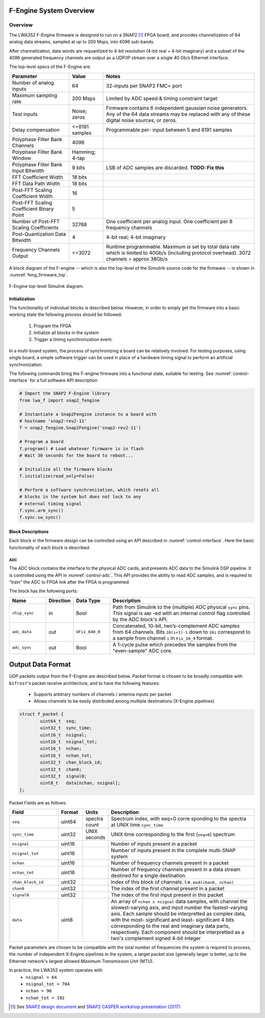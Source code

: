 F-Engine System Overview
========================

Overview
--------

The LWA352 F-Engine firmware is designed to run on a SNAP2 [1]_ FPGA board, and provides channelization of 64 analog data streams, sampled at up to 200 Msps, into 4096 sub-bands.

After channelization, data words are requantized to 4-bit resolution (4-bit real + 4-bit imaginary) and a subset of the 4096 generated frequency channels are output as a UDP/IP stream over a single 40 Gb/s Ethernet interface.

The top-level specs of the F-Engine are:

+-------------------------+----------+----------------------+
| Parameter               | Value    | Notes                |
+=========================+==========+======================+
| Number of analog inputs | 64       | 32-inputs per SNAP2  |
|                         |          | FMC+ port            |
+-------------------------+----------+----------------------+
| Maximum sampling rate   | 200 Msps | Limited by ADC speed |
|                         |          | & timing constraint  |
|                         |          | target               |
+-------------------------+----------+----------------------+
| Test inputs             | Noise;   | Firmware contains 6  |
|                         | zeros    | independent gaussian |
|                         |          | noise generators.    |
|                         |          | Any of the 64 data   |
|                         |          | streams may be       |
|                         |          | replaced with any of |
|                         |          | these digital noise  |
|                         |          | sources, or zeros.   |
+-------------------------+----------+----------------------+
| Delay compensation      | <=8191   | Programmable per-    |
|                         | samples  | input between 5 and  |
|                         |          | 8191 samples         |
+-------------------------+----------+----------------------+
| Polyphase Filter Bank   | 4096     |                      |
| Channels                |          |                      |
+-------------------------+----------+----------------------+
| Polyphase Filter Bank   | Hamming; |                      |
| Window                  | 4-tap    |                      |
+-------------------------+----------+----------------------+
| Polyphase Filter Bank   | 9 bits   | LSB of ADC samples   |
| Input Bitwidth          |          | are discarded.       |
|                         |          | **TODO: Fix this**   |
+-------------------------+----------+----------------------+
| FFT Coefficient Width   | 18 bits  |                      |
+-------------------------+----------+----------------------+
| FFT Data Path Width     | 18 bits  |                      |
+-------------------------+----------+----------------------+
| Post-FFT Scaling        | 16       |                      |
| Coefficient Width       |          |                      |
+-------------------------+----------+----------------------+
| Post-FFT Scaling        | 5        |                      |
| Coefficient Binary      |          |                      |
| Point                   |          |                      |
+-------------------------+----------+----------------------+
| Number of Post-FFT      | 32768    | One coefficient per  |
| Scaling Coefficients    |          | analog input. One    |
|                         |          | coefficient per 8    |
|                         |          | frequency channels   |
+-------------------------+----------+----------------------+
| Post-Quantization Data  | 4        | 4-bit real; 4-bit    |
| Bitwidth                |          | imaginary            |
+-------------------------+----------+----------------------+
| Frequency Channels      | <=3072   | Runtime              |
| Output                  |          | programmable.        |
|                         |          | Maximum is set by    |
|                         |          | total data rate      |
|                         |          | which is limited to  |
|                         |          | 40Gb/s (including    |
|                         |          | protocol overhead).  |
|                         |          | 3072 channels =      |
|                         |          | approx 38Gb/s        |
+-------------------------+----------+----------------------+

A block diagram of the F-engine -- which is also the top-level of the Simulink source code for the firmware -- is shown in :numref:`feng_firmware_top`.

.. figure:: _static/figures/feng_firmware_annotated.pdf
    :align: center
    :name: feng_firmware_top

    F-Engine top-level Simulink diagram.

Initialization
++++++++++++++

The functionality of individual blocks is described below.
However, in order to simply get the firmware into a basic working state the following process should be followed:

  1. Program the FPGA
  2. Initialize all blocks in the system
  3. Trigger a timing synchronization event.

In a multi-board system, the process of synchronizing a board can be relatively involved.
For testing purposes, using single board, a simple software trigger can be used in place of a hardware timing signal to perform an artificial synchronization.

The following commands bring the F-engine firmware into a functional state, suitable for testing.
See :numref:`control-interface` for a full software API description

.. code-block:: python

  # Import the SNAP2 F-Engine library
  from lwa_f import snap2_fengine

  # Instantiate a Snap2Fengine instance to a board with
  # hostname 'snap2-rev2-11'
  f = snap2_fengine.Snap2Fengine('snap2-rev2-11')

  # Program a board
  f.program() # Load whatever firmware is in flash
  # Wait 30 seconds for the board to reboot...

  # Initialize all the firmware blocks
  f.initialize(read_only=False)

  # Perform a software synchronization, which resets all
  # blocks in the system but does not lock to any
  # external timing signal
  f.sync.arm_sync()
  f.sync.sw_sync()


Block Descriptions
++++++++++++++++++

Each block in the firmware design can be controlled using an API described in :numref:`control-interface`. Here the basic functionality of each block is described.

ADC
~~~

The ADC block contains the interface to the physical ADC cards, and presents ADC data to the Simulink DSP pipeline. It is controlled using the API in :numref:`control-adc`. This API provides the ability to read ADC samples, and is required to "train" the ADC to FPGA link after the FPGA is programmed.

The block has the following ports:

.. table::
    :widths: 15 10 15 60

    +---------------+-----------+-----------------+------------------------------+
    | Name          | Direction | Data Type       | Description                  |
    +===============+===========+=================+==============================+
    | ``chip_sync`` | in        | Bool            | Path from Simulink to the    |
    |               |           |                 | (multiple) ADC physical      |
    |               |           |                 | ``sync`` pins. This signal   |
    |               |           |                 | is ``AND`` -ed with an       |
    |               |           |                 | internal control flag        |
    |               |           |                 | controlled by the ADC        |
    |               |           |                 | block's API.                 |
    +---------------+-----------+-----------------+------------------------------+
    | ``adc_data``  | out       | ``UFix_640_0``  | Concatenated, 10-bit,        |
    |               |           |                 | two’s-complement ADC samples |
    |               |           |                 | from 64 channels. Bits       |
    |               |           |                 | ``10(i+1)-1`` down to        |
    |               |           |                 | ``10i`` correspond to a      |
    |               |           |                 | sample from channel ``i`` in |
    |               |           |                 | ``Fix_10_9`` format.         |
    +---------------+-----------+-----------------+------------------------------+
    | ``adc_sync``  | out       | Bool            | A 1-cycle pulse which        |
    |               |           |                 | precedes the samples from    |
    |               |           |                 | the "even-sample" ADC core.  |
    +---------------+-----------+-----------------+------------------------------+


Output Data Format
==================

UDP packets output from the F-Engine are described below.
Packet format is chosen to be broadly compatible with ``bifrost``'s
packet receive architecture, and to have the following features:

  - Supports arbitrary numbers of channels / antenna inputs per packet
  - Allows channels to be easily distributed among multiple destinations
    (X-Engine pipelines)

.. code:: C

    struct f_packet {
            uint64_t  seq;
            uint32_t  sync_time;
            uint16_t  nsignal;
            uint16_t  nsignal_tot;
            uint16_t  nchan;
            uint16_t  nchan_tot;
            uint32_t  chan_block_id;
            uint32_t  chan0;
            uint32_t  signal0;
            uint8_t   data[nchan, nsignal];
    };

Packet Fields are as follows:

.. table::
    :widths: 20 10 10 60

    +-------------------+--------+---------+-------------------------+
    | Field             | Format | Units   | Description             |
    +===================+========+=========+=========================+
    | ``seq``           | uint64 | spectra | Spectrum index, with    |
    |                   |        | count   | seq=0 corre sponding to |
    |                   |        |         | the spectra at UNIX     |
    |                   |        |         | time ``sync_time``      |
    +-------------------+--------+---------+-------------------------+
    | ``sync_time``     | uint32 | UNIX    | UNIX time corresponding |
    |                   |        | seconds | to the first            |
    |                   |        |         | (``seq=0``) spectrum    |
    +-------------------+--------+---------+-------------------------+
    | ``nsignal``       | uint16 |         | Number of inputs        |
    |                   |        |         | present in a packet     |
    +-------------------+--------+---------+-------------------------+
    | ``nsignal_tot``   | uint16 |         | Number of inputs        |
    |                   |        |         | present in the complete |
    |                   |        |         | multi-SNAP system       |
    +-------------------+--------+---------+-------------------------+
    | ``nchan``         | uint16 |         | Number of frequency     |
    |                   |        |         | channels present in a   |
    |                   |        |         | packet                  |
    +-------------------+--------+---------+-------------------------+
    | ``nchan_tot``     | uint16 |         | Number of frequency     |
    |                   |        |         | channels present in a   |
    |                   |        |         | data stream destined    |
    |                   |        |         | for a single            |
    |                   |        |         | destination.            |
    +-------------------+--------+---------+-------------------------+
    | ``chan_block_id`` | uint32 |         | Index of this block of  |
    |                   |        |         | channels. I.e.          |
    |                   |        |         | ``mod(chan0, nchan)``   |
    +-------------------+--------+---------+-------------------------+
    | ``chan0``         | uint32 |         | The index of the first  |
    |                   |        |         | channel present in a    |
    |                   |        |         | packet                  |
    +-------------------+--------+---------+-------------------------+
    | ``signal0``       | uint32 |         | The index of the first  |
    |                   |        |         | input present in this   |
    |                   |        |         | packet                  |
    +-------------------+--------+---------+-------------------------+
    | ``data``          | uint8  |         | An array of ``nchan x   |
    |                   |        |         | nsignal`` data samples, |
    |                   |        |         | with channel the        |
    |                   |        |         | slowest-varying axis,   |
    |                   |        |         | and input number the    |
    |                   |        |         | fastest-varying axis.   |
    |                   |        |         | Each sample should be   |
    |                   |        |         | interpretted as complex |
    |                   |        |         | data, with the most-    |
    |                   |        |         | significant and least-  |
    |                   |        |         | significant 4 bits      |
    |                   |        |         | corresponding to the    |
    |                   |        |         | real and imaginary data |
    |                   |        |         | parts, respectively.    |
    |                   |        |         | Each component should   |
    |                   |        |         | be interpretted as a    |
    |                   |        |         | two's complement signed |
    |                   |        |         | 4-bit integer           |
    +-------------------+--------+---------+-------------------------+

Packet parameters are chosen to be compatible with the total number
of frequencies the system is required to process, the number of
independent X-Engine pipelines in the system, a target packet size
(generally larger is better, up to the Ethernet network's largest
allowed *Maximum Transmission Unit* (MTU).

In practice, the LWA352 system operates with
  - ``nsignal = 64``
  - ``nsignal_tot = 704``
  - ``nchan = 96``
  - ``nchan_tot = 192``

.. [1]
    See `SNAP2 design document <https://casper.ssl.berkeley.edu/wiki/images/6/62/SNAP2_Doc.pdf>`__ and `SNAP2 CASPER workshop presentation (2017) <http://www.tauceti.caltech.edu/casper-workshop-2017/slides/17_fan.pdf>`__

